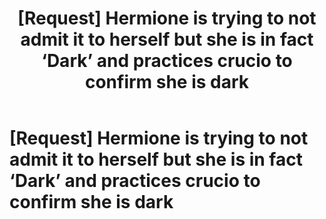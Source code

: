 #+TITLE: [Request] Hermione is trying to not admit it to herself but she is in fact ‘Dark’ and practices crucio to confirm she is dark

* [Request] Hermione is trying to not admit it to herself but she is in fact ‘Dark’ and practices crucio to confirm she is dark
:PROPERTIES:
:Author: ChampionOfChaos
:Score: 7
:DateUnix: 1566020287.0
:DateShort: 2019-Aug-17
:FlairText: Request
:END:
